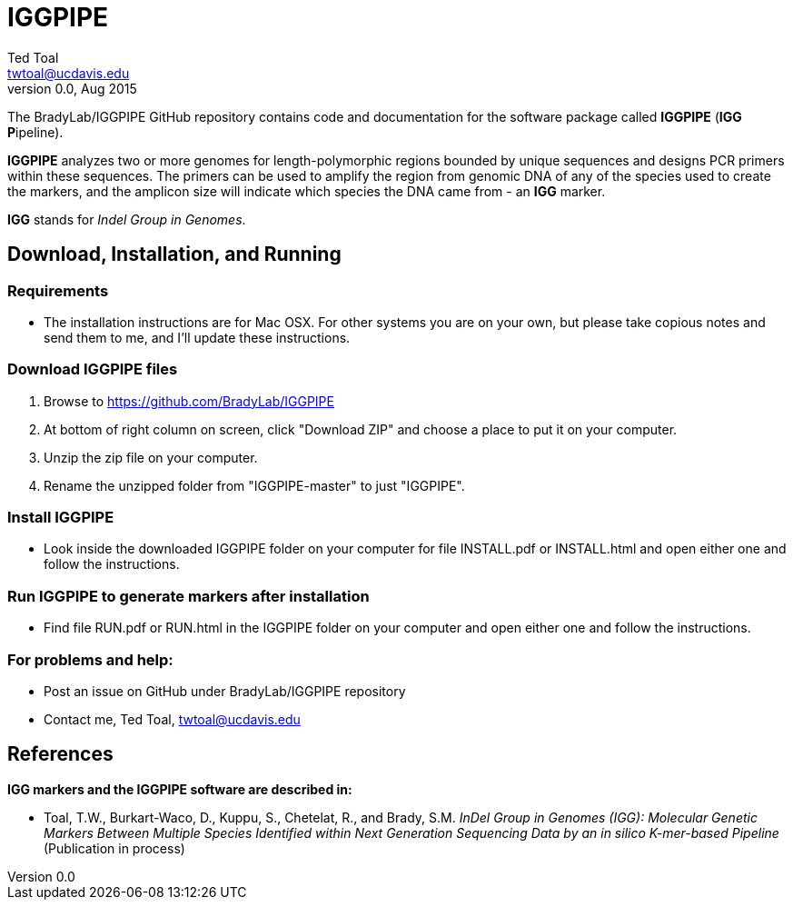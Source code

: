IGGPIPE
=======
Ted Toal <twtoal@ucdavis.edu>
Version v0.0, Aug 2015

The BradyLab/IGGPIPE GitHub repository contains code and documentation for the
software package called *IGGPIPE* (*IGG* **P**ipeline).

*IGGPIPE* analyzes two or more genomes
for length-polymorphic regions bounded by unique sequences and designs PCR
primers within these sequences. The primers can be used to amplify the region
from genomic DNA of any of the species used to create the markers, and the
amplicon size will indicate which species the DNA came from - an *IGG* marker.

*IGG* stands for _Indel Group in Genomes_.

Download, Installation, and Running
-----------------------------------

*Requirements*
~~~~~~~~~~~~~~
* The installation instructions are for Mac OSX. For other systems you are on your own,
but please take copious notes and send them to me, and I'll update these instructions.

*Download IGGPIPE files*
~~~~~~~~~~~~~~~~~~~~~~~~
. Browse to https://github.com/BradyLab/IGGPIPE
. At bottom of right column on screen, click "Download ZIP" and choose a place to
put it on your computer.
. Unzip the zip file on your computer.
. Rename the unzipped folder from "IGGPIPE-master" to just "IGGPIPE".

*Install IGGPIPE*
~~~~~~~~~~~~~~~~~
* Look inside the downloaded IGGPIPE folder on your computer for file INSTALL.pdf
or INSTALL.html and open either one and follow the instructions.

*Run IGGPIPE to generate markers after installation*
~~~~~~~~~~~~~~~~~~~~~~~~~~~~~~~~~~~~~~~~~~~~~~~~~~~~
* Find file RUN.pdf or RUN.html in the IGGPIPE folder on your computer and open
either one and follow the instructions.

*For problems and help:*
~~~~~~~~~~~~~~~~~~~~~~~~
* Post an issue on GitHub under BradyLab/IGGPIPE repository
* Contact me, Ted Toal, twtoal@ucdavis.edu
 
References
----------

.*IGG markers and the IGGPIPE software are described in:*

[bibliography]
- Toal, T.W., Burkart-Waco, D., Kuppu, S., Chetelat, R., and Brady, S.M. 'InDel
Group in Genomes (IGG): Molecular Genetic Markers Between Multiple Species Identified
within Next Generation Sequencing Data by an in silico K-mer-based Pipeline'
(Publication in process)
